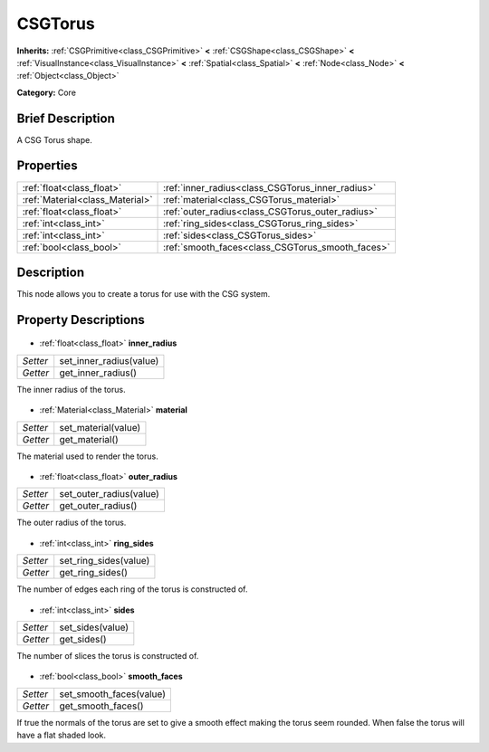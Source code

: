.. Generated automatically by doc/tools/makerst.py in Godot's source tree.
.. DO NOT EDIT THIS FILE, but the CSGTorus.xml source instead.
.. The source is found in doc/classes or modules/<name>/doc_classes.

.. _class_CSGTorus:

CSGTorus
========

**Inherits:** :ref:`CSGPrimitive<class_CSGPrimitive>` **<** :ref:`CSGShape<class_CSGShape>` **<** :ref:`VisualInstance<class_VisualInstance>` **<** :ref:`Spatial<class_Spatial>` **<** :ref:`Node<class_Node>` **<** :ref:`Object<class_Object>`

**Category:** Core

Brief Description
-----------------

A CSG Torus shape.

Properties
----------

+---------------------------------+--------------------------------------------------+
| :ref:`float<class_float>`       | :ref:`inner_radius<class_CSGTorus_inner_radius>` |
+---------------------------------+--------------------------------------------------+
| :ref:`Material<class_Material>` | :ref:`material<class_CSGTorus_material>`         |
+---------------------------------+--------------------------------------------------+
| :ref:`float<class_float>`       | :ref:`outer_radius<class_CSGTorus_outer_radius>` |
+---------------------------------+--------------------------------------------------+
| :ref:`int<class_int>`           | :ref:`ring_sides<class_CSGTorus_ring_sides>`     |
+---------------------------------+--------------------------------------------------+
| :ref:`int<class_int>`           | :ref:`sides<class_CSGTorus_sides>`               |
+---------------------------------+--------------------------------------------------+
| :ref:`bool<class_bool>`         | :ref:`smooth_faces<class_CSGTorus_smooth_faces>` |
+---------------------------------+--------------------------------------------------+

Description
-----------

This node allows you to create a torus for use with the CSG system.

Property Descriptions
---------------------

  .. _class_CSGTorus_inner_radius:

- :ref:`float<class_float>` **inner_radius**

+----------+-------------------------+
| *Setter* | set_inner_radius(value) |
+----------+-------------------------+
| *Getter* | get_inner_radius()      |
+----------+-------------------------+

The inner radius of the torus.

  .. _class_CSGTorus_material:

- :ref:`Material<class_Material>` **material**

+----------+---------------------+
| *Setter* | set_material(value) |
+----------+---------------------+
| *Getter* | get_material()      |
+----------+---------------------+

The material used to render the torus.

  .. _class_CSGTorus_outer_radius:

- :ref:`float<class_float>` **outer_radius**

+----------+-------------------------+
| *Setter* | set_outer_radius(value) |
+----------+-------------------------+
| *Getter* | get_outer_radius()      |
+----------+-------------------------+

The outer radius of the torus.

  .. _class_CSGTorus_ring_sides:

- :ref:`int<class_int>` **ring_sides**

+----------+-----------------------+
| *Setter* | set_ring_sides(value) |
+----------+-----------------------+
| *Getter* | get_ring_sides()      |
+----------+-----------------------+

The number of edges each ring of the torus is constructed of.

  .. _class_CSGTorus_sides:

- :ref:`int<class_int>` **sides**

+----------+------------------+
| *Setter* | set_sides(value) |
+----------+------------------+
| *Getter* | get_sides()      |
+----------+------------------+

The number of slices the torus is constructed of.

  .. _class_CSGTorus_smooth_faces:

- :ref:`bool<class_bool>` **smooth_faces**

+----------+-------------------------+
| *Setter* | set_smooth_faces(value) |
+----------+-------------------------+
| *Getter* | get_smooth_faces()      |
+----------+-------------------------+

If true the normals of the torus are set to give a smooth effect making the torus seem rounded. When false the torus will have a flat shaded look.

